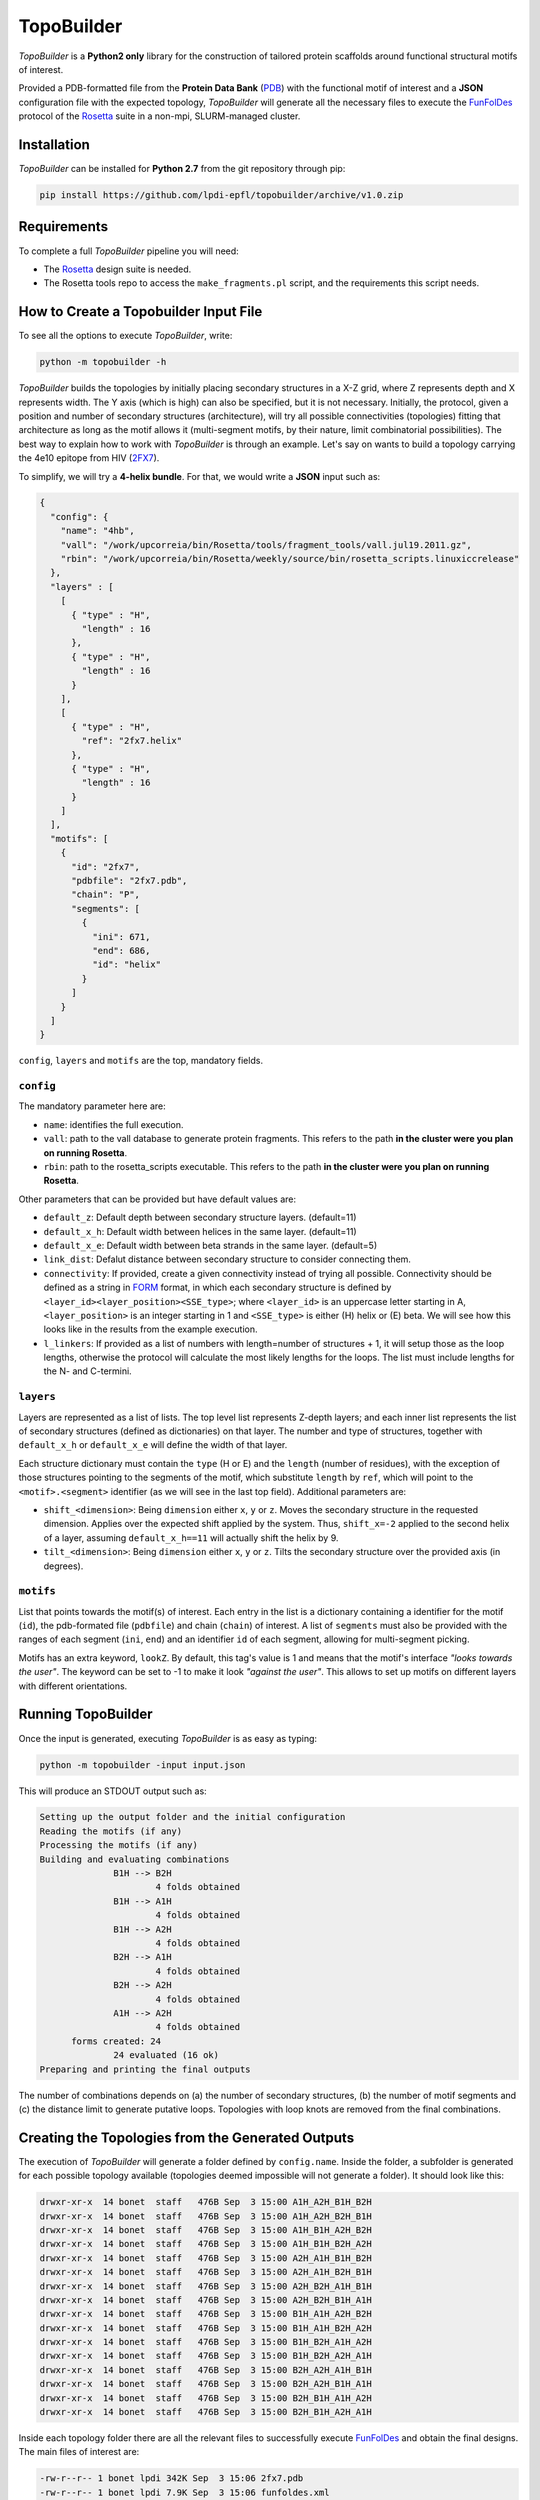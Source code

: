 TopoBuilder
===========

*TopoBuilder* is a **Python2 only** library for the construction of tailored protein scaffolds around
functional structural motifs of interest.

Provided a PDB-formatted file from the **Protein Data Bank** (PDB_) with the functional motif of interest
and a **JSON** configuration file with the expected topology, *TopoBuilder* will generate all the necessary
files to execute the FunFolDes_ protocol of the Rosetta_ suite in a non-mpi, SLURM-managed cluster.

Installation
------------

*TopoBuilder* can be installed for **Python 2.7** from the git repository through pip:

.. code-block:: bash

  pip install https://github.com/lpdi-epfl/topobuilder/archive/v1.0.zip


Requirements
------------

To complete a full *TopoBuilder* pipeline you will need:

* The Rosetta_ design suite is needed.
* The Rosetta tools repo to access the ``make_fragments.pl`` script, and the requirements this script needs.

How to Create a Topobuilder Input File
--------------------------------------

To see all the options to execute *TopoBuilder*, write:

.. code-block:: bash

  python -m topobuilder -h

*TopoBuilder* builds the topologies by initially placing secondary structures in a X-Z grid,
where Z represents depth and X represents width. The Y axis (which is high) can also be specified,
but it is not necessary. Initially, the protocol, given a position and number of secondary structures
(architecture), will try all possible connectivities (topologies) fitting that architecture as long as
the motif allows it (multi-segment motifs, by their nature, limit combinatorial possibilities).
The best way to explain how to work with *TopoBuilder* is through an example.
Let's say on wants to build a topology carrying the 4e10 epitope from HIV (2FX7_).

To simplify, we will try a **4-helix bundle**. For that, we would write a **JSON** input such as:

.. code-block:: json

  {
    "config": {
      "name": "4hb",
      "vall": "/work/upcorreia/bin/Rosetta/tools/fragment_tools/vall.jul19.2011.gz",
      "rbin": "/work/upcorreia/bin/Rosetta/weekly/source/bin/rosetta_scripts.linuxiccrelease"
    },
    "layers" : [
      [
        { "type" : "H",
          "length" : 16
        },
        { "type" : "H",
          "length" : 16
        }
      ],
      [
        { "type" : "H",
          "ref": "2fx7.helix"
        },
        { "type" : "H",
          "length" : 16
        }
      ]
    ],
    "motifs": [
      {
        "id": "2fx7",
        "pdbfile": "2fx7.pdb",
        "chain": "P",
        "segments": [
          {
            "ini": 671,
            "end": 686,
            "id": "helix"
          }
        ]
      }
    ]
  }


``config``, ``layers`` and ``motifs`` are the top, mandatory fields.

``config``
**********

The mandatory parameter here are:

* ``name``: identifies the full execution.
* ``vall``: path to the vall database to generate protein fragments.
  This refers to the path **in the cluster were you plan on running Rosetta**.
* ``rbin``: path to the rosetta_scripts executable.
  This refers to the path **in the cluster were you plan on running Rosetta**.


Other parameters that can be provided but have default values are:

* ``default_z``: Default depth between secondary structure layers. (default=11)
* ``default_x_h``: Default width between helices in the same layer. (default=11)
* ``default_x_e``: Default width between beta strands in the same layer. (default=5)
* ``link_dist``: Defalut distance between secondary structure to consider connecting them.
* ``connectivity``: If provided, create a given connectivity instead of trying all possible.
  Connectivity should be defined as a string in FORM_ format, in which each secondary structure
  is defined by ``<layer_id><layer_position><SSE_type>``; where ``<layer_id>`` is an uppercase letter
  starting in A, ``<layer_position>`` is an integer starting in 1 and ``<SSE_type>`` is either (H) helix
  or (E) beta. We will see how this looks like in the results from the example execution.
* ``l_linkers``: If provided as a list of numbers with length=number of structures + 1, it will
  setup those as the loop lengths, otherwise the protocol will calculate the most likely lengths for the loops.
  The list must include lengths for the N- and C-termini.

``layers``
**********

Layers are represented as a list of lists. The top level list represents Z-depth layers; and each inner list represents the
list of secondary structures (defined as dictionaries) on that layer. The number and type of structures, together with ``default_x_h``
or ``default_x_e`` will define the width of that layer.

Each structure dictionary must contain the ``type`` (H or E) and the ``length`` (number of residues), with the exception of those structures pointing
to the segments of the motif, which substitute ``length`` by ``ref``, which will point to the ``<motif>.<segment>`` identifier (as we will see in the
last top field). Additional parameters are:

* ``shift_<dimension>``: Being ``dimension`` either ``x``, ``y`` or ``z``. Moves the secondary structure in the requested dimension. Applies over the
  expected shift applied by the system. Thus, ``shift_x=-2`` applied to the second helix of a layer, assuming ``default_x_h==11`` will actually shift
  the helix by 9.
* ``tilt_<dimension>``: Being ``dimension`` either ``x``, ``y`` or ``z``. Tilts the secondary structure over the provided axis (in degrees).

``motifs``
**********

List that points towards the motif(s) of interest. Each entry in the list is a dictionary containing a identifier for the motif (``id``),
the pdb-formated file (``pdbfile``) and chain (``chain``) of interest. A list of ``segments`` must also be provided with the ranges of
each segment (``ini``, ``end``) and an identifier ``id`` of each segment, allowing for multi-segment picking.

Motifs has an extra keyword, ``lookZ``. By default, this tag's value is 1 and means that the motif's interface *"looks towards the user"*.
The keyword can be set to -1 to make it look *"against the user"*. This allows to set up motifs on different layers with different orientations.

Running TopoBuilder
-------------------

Once the input is generated, executing *TopoBuilder* is as easy as typing:

.. code-block:: bash

  python -m topobuilder -input input.json

This will produce an STDOUT output such as:

.. code-block:: bash

  Setting up the output folder and the initial configuration
  Reading the motifs (if any)
  Processing the motifs (if any)
  Building and evaluating combinations
  		B1H --> B2H
  			4 folds obtained
  		B1H --> A1H
  			4 folds obtained
  		B1H --> A2H
  			4 folds obtained
  		B2H --> A1H
  			4 folds obtained
  		B2H --> A2H
  			4 folds obtained
  		A1H --> A2H
  			4 folds obtained
  	forms created: 24
  		24 evaluated (16 ok)
  Preparing and printing the final outputs

The number of combinations depends on (a) the number of secondary structures, (b) the number of motif segments and (c) the distance limit
to generate putative loops. Topologies with loop knots are removed from the final combinations.

Creating the Topologies from the Generated Outputs
--------------------------------------------------

The execution of *TopoBuilder* will generate a folder defined by ``config.name``. Inside the folder, a subfolder is generated for each possible
topology available (topologies deemed impossible will not generate a folder). It should look like this:

.. code-block:: bash

  drwxr-xr-x  14 bonet  staff   476B Sep  3 15:00 A1H_A2H_B1H_B2H
  drwxr-xr-x  14 bonet  staff   476B Sep  3 15:00 A1H_A2H_B2H_B1H
  drwxr-xr-x  14 bonet  staff   476B Sep  3 15:00 A1H_B1H_A2H_B2H
  drwxr-xr-x  14 bonet  staff   476B Sep  3 15:00 A1H_B1H_B2H_A2H
  drwxr-xr-x  14 bonet  staff   476B Sep  3 15:00 A2H_A1H_B1H_B2H
  drwxr-xr-x  14 bonet  staff   476B Sep  3 15:00 A2H_A1H_B2H_B1H
  drwxr-xr-x  14 bonet  staff   476B Sep  3 15:00 A2H_B2H_A1H_B1H
  drwxr-xr-x  14 bonet  staff   476B Sep  3 15:00 A2H_B2H_B1H_A1H
  drwxr-xr-x  14 bonet  staff   476B Sep  3 15:00 B1H_A1H_A2H_B2H
  drwxr-xr-x  14 bonet  staff   476B Sep  3 15:00 B1H_A1H_B2H_A2H
  drwxr-xr-x  14 bonet  staff   476B Sep  3 15:00 B1H_B2H_A1H_A2H
  drwxr-xr-x  14 bonet  staff   476B Sep  3 15:00 B1H_B2H_A2H_A1H
  drwxr-xr-x  14 bonet  staff   476B Sep  3 15:00 B2H_A2H_A1H_B1H
  drwxr-xr-x  14 bonet  staff   476B Sep  3 15:00 B2H_A2H_B1H_A1H
  drwxr-xr-x  14 bonet  staff   476B Sep  3 15:00 B2H_B1H_A1H_A2H
  drwxr-xr-x  14 bonet  staff   476B Sep  3 15:00 B2H_B1H_A2H_A1H

Inside each topology folder there are all the relevant files to successfully execute FunFolDes_ and obtain the final designs.
The main files of interest are:

.. code-block:: bash

  -rw-r--r-- 1 bonet lpdi 342K Sep  3 15:06 2fx7.pdb
  -rw-r--r-- 1 bonet lpdi 7.9K Sep  3 15:06 funfoldes.xml
  -rw-r--r-- 1 bonet lpdi 1.7K Sep  3 15:06 make_fragments.xml
  -rw-r--r-- 1 bonet lpdi  252 Sep  3 15:06 run.sh
  -rw-r--r-- 1 bonet lpdi  239 Sep  3 15:06 scores.cfg
  -rw-r--r-- 1 bonet lpdi  16K Sep  3 15:06 sketch.pdb
  -rw-r--r-- 1 bonet lpdi  560 Sep  3 15:06 submiter.sbatch

* ``2fx7.pdb``: The motif PDB is copied to ease the path definitions.
* ``sketch.pdb``: The parametric structure generated by *TopoBuilder*
* ``make_fragments.xml``: This rosetta script will generate the fragments needed to guide the folding process and will attach
  dummy residues as loops to the structure. It depends on ``scores.cfg`` to guide the rules for fragment picking.
* ``funfoldes.xml``: Main funfoldes protocol script. Modifications can be applied to the script to fit a particular problem
  if needed. For example, a binder can be added to the script before execution or residues from the motif might be allowed to
  pack/mutate. Follow the FunFolDes tutorial_ to see which extra options are available.
* ``run.sh``: The only file to execute. It will call ``make_fragments.xml`` in the cluster's main node (due to memory restrictions)
  and then call ``submiter.sbatch`` to execute ``funfoldes.xml`` in the SLURM queue. ``submiter.sbatch`` should be checked and
  modified, if needed, to properly fit the configuration of each cluster.

The last step would be moving into the folder of the topology/ies of interest and execute:

.. code-block:: bash

  nohup bash run.sh &


.. _PDB: https://www.rcsb.org/
.. _FunFolDes: https://journals.plos.org/ploscompbiol/article?id=10.1371/journal.pcbi.1006623
.. _Rosetta: https://www.rosettacommons.org/
.. _2FX7: https://www.rcsb.org/structure/2FX7
.. _FORM: https://www.sciencedirect.com/science/article/pii/S0969212609002950
.. tutorial: https://www.rosettacommons.org/docs/latest/scripting_documentation/RosettaScripts/composite_protocols/fold_from_loops/FunFolDes
